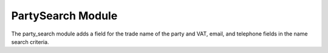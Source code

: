 PartySearch Module
##################

The party_search module adds a field for the trade name of the party and VAT, email, and telephone fields in the name search criteria.

